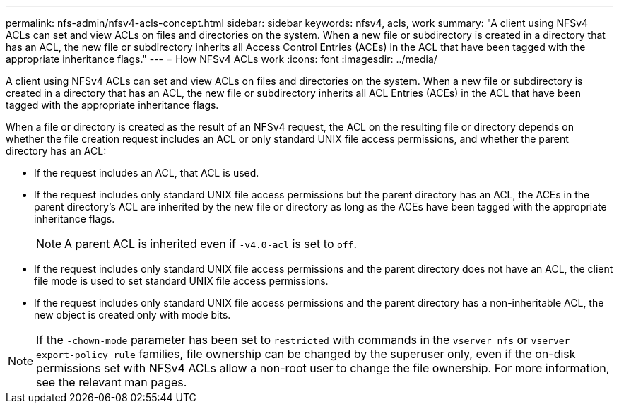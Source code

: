 ---
permalink: nfs-admin/nfsv4-acls-concept.html
sidebar: sidebar
keywords: nfsv4, acls, work
summary: "A client using NFSv4 ACLs can set and view ACLs on files and directories on the system. When a new file or subdirectory is created in a directory that has an ACL, the new file or subdirectory inherits all Access Control Entries (ACEs) in the ACL that have been tagged with the appropriate inheritance flags."
---
= How NFSv4 ACLs work
:icons: font
:imagesdir: ../media/

[.lead]
A client using NFSv4 ACLs can set and view ACLs on files and directories on the system. When a new file or subdirectory is created in a directory that has an ACL, the new file or subdirectory inherits all ACL Entries (ACEs) in the ACL that have been tagged with the appropriate inheritance flags.

When a file or directory is created as the result of an NFSv4 request, the ACL on the resulting file or directory depends on whether the file creation request includes an ACL or only standard UNIX file access permissions, and whether the parent directory has an ACL:

* If the request includes an ACL, that ACL is used.
* If the request includes only standard UNIX file access permissions but the parent directory has an ACL, the ACEs in the parent directory's ACL are inherited by the new file or directory as long as the ACEs have been tagged with the appropriate inheritance flags.
+
[NOTE]
====
A parent ACL is inherited even if `-v4.0-acl` is set to `off`.
====

* If the request includes only standard UNIX file access permissions and the parent directory does not have an ACL, the client file mode is used to set standard UNIX file access permissions.
* If the request includes only standard UNIX file access permissions and the parent directory has a non-inheritable ACL, the new object is created only with mode bits.

[NOTE]
====
If the `-chown-mode` parameter has been set to `restricted` with commands in the `vserver nfs` or `vserver export-policy rule` families, file ownership can be changed by the superuser only, even if the on-disk permissions set with NFSv4 ACLs allow a non-root user to change the file ownership. For more information, see the relevant man pages.
====
